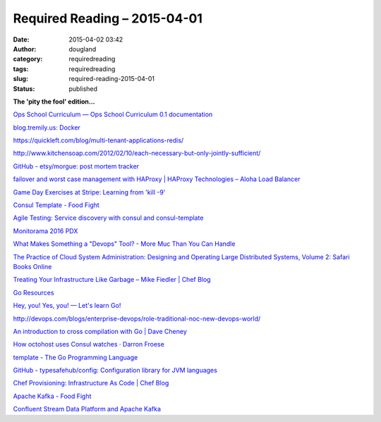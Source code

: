 Required Reading – 2015-04-01
#############################
:date: 2015-04-02 03:42
:author: dougland
:category: requiredreading
:tags: requiredreading
:slug: required-reading-2015-04-01
:status: published

**The 'pity the fool' edition...**

`Ops School Curriculum — Ops School Curriculum 0.1 documentation <http://www.opsschool.org/en/latest/>`__

`blog.tremily.us: Docker <http://blog.tremily.us/posts/Docker/>`__

https://quickleft.com/blog/multi-tenant-applications-redis/

http://www.kitchensoap.com/2012/02/10/each-necessary-but-only-jointly-sufficient/

`GitHub - etsy/morgue: post mortem tracker <https://github.com/etsy/morgue>`__

`failover and worst case management with HAProxy | HAProxy Technologies – Aloha Load Balancer <http://blog.haproxy.com/2013/12/23/failover-and-worst-case-management-with-haproxy/>`__

`Game Day Exercises at Stripe: Learning from 'kill -9' <https://stripe.com/blog/game-day-exercises-at-stripe>`__

`Consul Template - Food Fight <http://foodfightshow.org/2014/11/consul-template.html>`__

`Agile Testing: Service discovery with consul and consul-template <http://agiletesting.blogspot.com/2014/11/service-discovery-with-consul-and.html>`__

`Monitorama 2016 PDX <http://monitorama.com/>`__

`What Makes Something a "Devops" Tool? - More Muc Than You Can Handle <http://scottmuc.com/what-makes-something-a-devops-tool/>`__

`The Practice of Cloud System Administration: Designing and Operating Large Distributed Systems, Volume 2: Safari Books Online <http://my.safaribooksonline.com/book/operating-systems-and-server-administration/virtualization/9780133478549>`__

`Treating Your Infrastructure Like Garbage – Mike Fiedler | Chef Blog <https://www.getchef.com/blog/chefconf-talks/treating-your-infrastructure-like-garbage-mike-fiedler/>`__

`Go Resources <http://www.golang-book.com/>`__

`Hey, you! Yes, you! — Let's learn Go! <http://go-book.appspot.com/>`__

http://devops.com/blogs/enterprise-devops/role-traditional-noc-new-devops-world/

`An introduction to cross compilation with Go | Dave Cheney <http://dave.cheney.net/2012/09/08/an-introduction-to-cross-compilation-with-go>`__

`How octohost uses Consul watches · Darron Froese <http://blog.froese.org/2014/12/30/how-octohost-uses-consul-watches/>`__

`template - The Go Programming Language <http://golang.org/pkg/text/template/>`__

`GitHub - typesafehub/config: Configuration library for JVM languages <https://github.com/typesafehub/config>`__

`Chef Provisioning: Infrastructure As Code | Chef Blog <https://www.chef.io/blog/2014/11/12/chef-provisioning-infrastructure-as-code/>`__

`Apache Kafka - Food Fight <http://foodfightshow.org/2014/11/apache-kafka.html>`__

`Confluent Stream Data Platform and Apache Kafka <http://confluent.io/>`__


